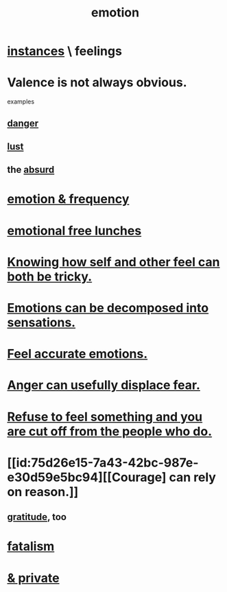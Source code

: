 :PROPERTIES:
:ID:       50132c61-a3f9-4e28-bdbd-e2d0e6f35f28
:ROAM_ALIASES: feelings
:END:
#+title: emotion
* [[id:2370c5e8-e713-4d6f-8d6c-32f9b55523e1][instances]] \ feelings
* Valence is not always obvious.
  :PROPERTIES:
  :ID:       4c283fc1-95f4-48b5-9fc4-6bc471ff4241
  :END:
  examples
** [[id:60db77a9-dc3c-43f9-add5-dc5b1a45f593][danger]]
** [[id:a30e5cb0-eb09-4e20-bb17-3872ab4d4a1c][lust]]
** the [[id:902b3bbb-54eb-4a8c-916f-a2bcaa36225b][absurd]]
* [[id:82fbcfc0-61ea-4f30-82e5-3eb5148a16cf][emotion & frequency]]
* [[id:dca72b0d-ee2c-4666-8e87-4cf5bf58da98][emotional free lunches]]
* [[id:06b856e9-50fb-4025-9276-cd0b2b945fa8][Knowing how self and other feel can both be tricky.]]
* [[id:b268c502-2ebd-4d76-9025-0a4e2806e1d8][Emotions can be decomposed into sensations.]]
* [[id:b52cc97b-b236-42df-bd3a-93d5e012e416][Feel accurate emotions.]]
* [[id:ce6ab269-6c12-4600-b7b5-2eff96732133][Anger can usefully displace fear.]]
* [[id:b01bfc2f-fb9d-4d70-afc8-093b1933d47c][Refuse to feel something and you are cut off from the people who do.]]
* [[id:75d26e15-7a43-42bc-987e-e30d59e5bc94][[Courage] can rely on reason.]]
** [[id:004af7c1-02db-4545-8691-f00135b9ed48][gratitude]], too
* [[id:f1a5c61e-6aa2-4a74-9113-2404c8d6f674][fatalism]]
* [[id:4569aa13-9b2b-4f60-b85d-a4bf4913edc9][& private]]
